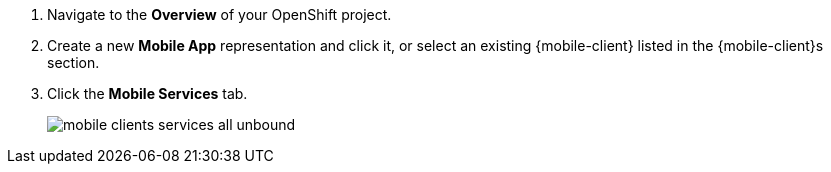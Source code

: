 
. Navigate to the *Overview* of your OpenShift project.

. Create a new *Mobile App* representation and click it, or select an existing {mobile-client} listed in the {mobile-client}s section.

. Click the *Mobile Services* tab.
+
image::mobile-clients-services-all-unbound.png[]
